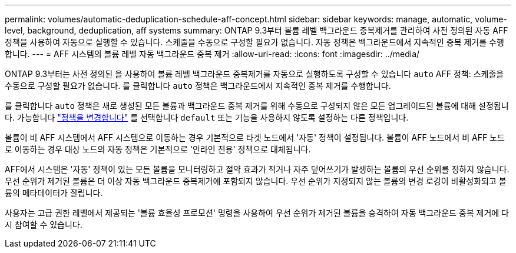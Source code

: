 ---
permalink: volumes/automatic-deduplication-schedule-aff-concept.html 
sidebar: sidebar 
keywords: manage, automatic, volume-level, background, deduplication, aff systems 
summary: ONTAP 9.3부터 볼륨 레벨 백그라운드 중복제거를 관리하여 사전 정의된 자동 AFF 정책을 사용하여 자동으로 실행할 수 있습니다. 스케줄을 수동으로 구성할 필요가 없습니다. 자동 정책은 백그라운드에서 지속적인 중복 제거를 수행합니다. 
---
= AFF 시스템의 볼륨 레벨 자동 백그라운드 중복 제거
:allow-uri-read: 
:icons: font
:imagesdir: ../media/


[role="lead"]
ONTAP 9.3부터는 사전 정의된 을 사용하여 볼륨 레벨 백그라운드 중복제거를 자동으로 실행하도록 구성할 수 있습니다 `auto` AFF 정책: 스케줄을 수동으로 구성할 필요가 없습니다. 를 클릭합니다 `auto` 정책은 백그라운드에서 지속적인 중복 제거를 수행합니다.

를 클릭합니다 `auto` 정책은 새로 생성된 모든 볼륨과 백그라운드 중복 제거를 위해 수동으로 구성되지 않은 모든 업그레이드된 볼륨에 대해 설정됩니다. 가능합니다 link:assign-volume-efficiency-policy-task.html["정책을 변경합니다"] 를 선택합니다 `default` 또는 기능을 사용하지 않도록 설정하는 다른 정책입니다.

볼륨이 비 AFF 시스템에서 AFF 시스템으로 이동하는 경우 기본적으로 타겟 노드에서 '자동' 정책이 설정됩니다. 볼륨이 AFF 노드에서 비 AFF 노드로 이동하는 경우 대상 노드의 자동 정책은 기본적으로 '인라인 전용' 정책으로 대체됩니다.

AFF에서 시스템은 '자동' 정책이 있는 모든 볼륨을 모니터링하고 절약 효과가 적거나 자주 덮어쓰기가 발생하는 볼륨의 우선 순위를 정하지 않습니다. 우선 순위가 제거된 볼륨은 더 이상 자동 백그라운드 중복제거에 포함되지 않습니다. 우선 순위가 지정되지 않는 볼륨의 변경 로깅이 비활성화되고 볼륨의 메타데이터가 잘립니다.

사용자는 고급 권한 레벨에서 제공되는 '볼륨 효율성 프로모션' 명령을 사용하여 우선 순위가 제거된 볼륨을 승격하여 자동 백그라운드 중복 제거에 다시 참여할 수 있습니다.
